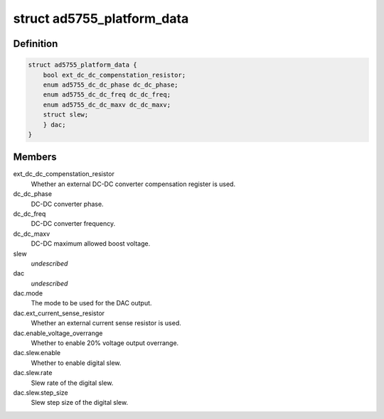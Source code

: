 .. -*- coding: utf-8; mode: rst -*-
.. src-file: include/linux/platform_data/ad5755.h

.. _`ad5755_platform_data`:

struct ad5755_platform_data
===========================

.. c:type:: struct ad5755_platform_data

    AD5755 DAC driver platform data

.. _`ad5755_platform_data.definition`:

Definition
----------

.. code-block:: c

    struct ad5755_platform_data {
        bool ext_dc_dc_compenstation_resistor;
        enum ad5755_dc_dc_phase dc_dc_phase;
        enum ad5755_dc_dc_freq dc_dc_freq;
        enum ad5755_dc_dc_maxv dc_dc_maxv;
        struct slew;
        } dac;
    }

.. _`ad5755_platform_data.members`:

Members
-------

ext_dc_dc_compenstation_resistor
    Whether an external DC-DC converter
    compensation register is used.

dc_dc_phase
    DC-DC converter phase.

dc_dc_freq
    DC-DC converter frequency.

dc_dc_maxv
    DC-DC maximum allowed boost voltage.

slew
    *undescribed*

dac
    *undescribed*

dac.mode
    The mode to be used for the DAC output.

dac.ext_current_sense_resistor
    Whether an external current sense resistor
    is used.

dac.enable_voltage_overrange
    Whether to enable 20% voltage output overrange.

dac.slew.enable
    Whether to enable digital slew.

dac.slew.rate
    Slew rate of the digital slew.

dac.slew.step_size
    Slew step size of the digital slew.

.. This file was automatic generated / don't edit.

